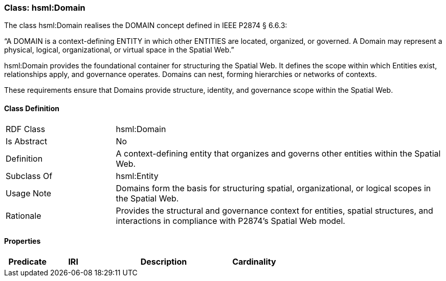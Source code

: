 [[hsml-domain]]
=== Class: hsml:Domain

The class hsml:Domain realises the DOMAIN concept defined in IEEE P2874 § 6.6.3:

“A DOMAIN is a context-defining ENTITY in which other ENTITIES are located, organized, or governed. A Domain may represent a physical, logical, organizational, or virtual space in the Spatial Web.”

hsml:Domain provides the foundational container for structuring the Spatial Web. It defines the scope within which Entities exist, relationships apply, and governance operates. Domains can nest, forming hierarchies or networks of contexts.

These requirements ensure that Domains provide structure, identity, and governance scope within the Spatial Web.

[[hsml-domain-class]]
==== Class Definition

[cols="1,3"]
|===
| RDF Class | +hsml:Domain+
| Is Abstract | No
| Definition | A context-defining entity that organizes and governs other entities within the Spatial Web.
| Subclass Of | hsml:Entity
| Usage Note | Domains form the basis for structuring spatial, organizational, or logical scopes in the Spatial Web.
| Rationale | Provides the structural and governance context for entities, spatial structures, and interactions in compliance with P2874’s Spatial Web model.
|===

[[hsml-domain-props]]
==== Properties

[cols="1,1,3,1",options="header"]
|===
| Predicate             | IRI                                                             | Description                                                                                           | Cardinality


|===
